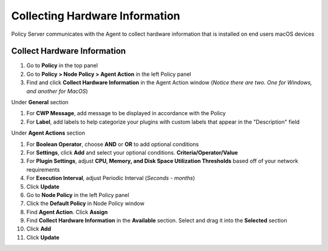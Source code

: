 Collecting Hardware Information
===============================

Policy Server communicates with the Agent to collect hardware information that is installed on 
end users macOS devices

Collect Hardware Information
----------------------------

#. Go to **Policy** in the top panel
#. Go to **Policy > Node Policy > Agent Action** in the left Policy panel
#. Find and click **Collect Hardware Information** in the Agent Action window (*Notice there are two. One for Windows, and another for MacOS*)

Under **General** section

#. For **CWP Message**, add message to be displayed in accordance with the Policy
#. For **Label**, add labels to help categorize your plugins with custom labels that appear in the "Description" field

Under **Agent Actions** section

#. For **Boolean Operator**, choose **AND** or **OR** to add optional conditions
#. For **Settings**, click **Add** and select your optional conditions. **Criteria/Operator/Value**
#. For **Plugin Settings**, adjust **CPU, Memory, and Disk Space Utilization Thresholds** based off of your network requirements
#. For **Execution Interval**, adjust Periodic Interval (*Seconds - months*)
#. Click **Update**
#. Go to **Node Policy** in the left Policy panel
#. Click the **Default Policy** in Node Policy window
#. Find **Agent Action**. Click **Assign**
#. Find **Collect Hardware Information** in the **Available** section. Select and drag it into the **Selected** section
#. Click **Add**
#. Click **Update**
